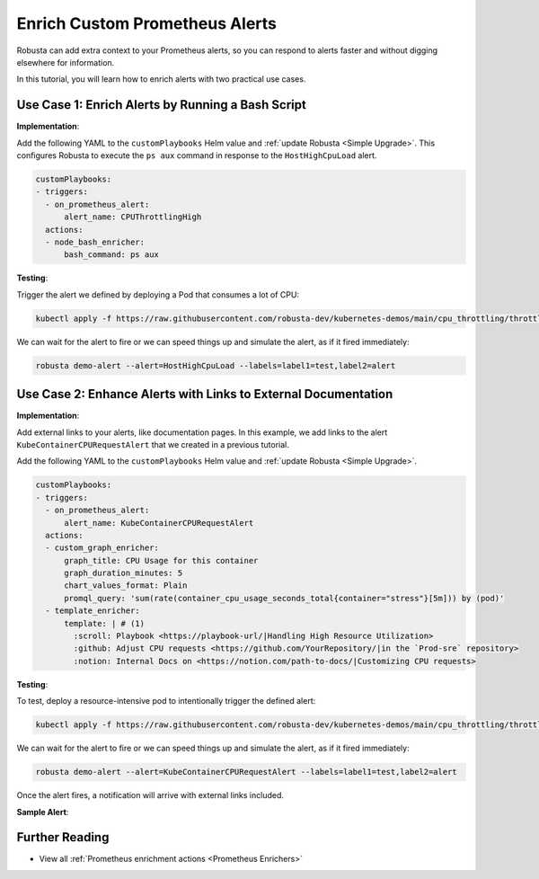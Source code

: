 Enrich Custom Prometheus Alerts
#################################

Robusta can add extra context to your Prometheus alerts, so you can respond to alerts faster and without digging elsewhere for information.

In this tutorial, you will learn how to enrich alerts with two practical use cases.

Use Case 1: Enrich Alerts by Running a Bash Script
*******************************************************

**Implementation**:

Add the following YAML to the ``customPlaybooks`` Helm value and :ref:`update Robusta <Simple Upgrade>`. This configures Robusta to execute the ``ps aux`` command in response to the ``HostHighCpuLoad`` alert.

.. code-block:: yaml

   customPlaybooks:
   - triggers:
     - on_prometheus_alert:
         alert_name: CPUThrottlingHigh
     actions:
     - node_bash_enricher:
         bash_command: ps aux

**Testing**:

Trigger the alert we defined by deploying a Pod that consumes a lot of CPU:

.. code-block:: bash

    kubectl apply -f https://raw.githubusercontent.com/robusta-dev/kubernetes-demos/main/cpu_throttling/throttling.yaml

We can wait for the alert to fire or we can speed things up and simulate the alert, as if it fired immediately:

.. code-block:: bash

    robusta demo-alert --alert=HostHighCpuLoad --labels=label1=test,label2=alert


Use Case 2: Enhance Alerts with Links to External Documentation
***********************************************************************

**Implementation**:

Add external links to your alerts, like documentation pages. In this example, we add links to the alert ``KubeContainerCPURequestAlert`` that we created in a previous tutorial.

Add the following YAML to the ``customPlaybooks`` Helm value and :ref:`update Robusta <Simple Upgrade>`.

.. code-block:: yaml

  customPlaybooks:
  - triggers:
    - on_prometheus_alert:
        alert_name: KubeContainerCPURequestAlert
    actions:
    - custom_graph_enricher:
        graph_title: CPU Usage for this container
        graph_duration_minutes: 5
        chart_values_format: Plain
        promql_query: 'sum(rate(container_cpu_usage_seconds_total{container="stress"}[5m])) by (pod)'
    - template_enricher:
        template: | # (1)
          :scroll: Playbook <https://playbook-url/|Handling High Resource Utilization>
          :github: Adjust CPU requests <https://github.com/YourRepository/|in the `Prod-sre` repository>
          :notion: Internal Docs on <https://notion.com/path-to-docs/|Customizing CPU requests>

.. code-annotations::
    1. Before you add a custom Slack emoji follow `this guide <https://slack.com/intl/en-gb/help/articles/206870177-Add-customised-emoji-and-aliases-to-your-workspace>`_ to add them your workspace.


**Testing**:

To test, deploy a resource-intensive pod to intentionally trigger the defined alert:

.. code-block:: bash

    kubectl apply -f https://raw.githubusercontent.com/robusta-dev/kubernetes-demos/main/cpu_throttling/throttling.yaml

We can wait for the alert to fire or we can speed things up and simulate the alert, as if it fired immediately:

.. code-block:: bash

    robusta demo-alert --alert=KubeContainerCPURequestAlert --labels=label1=test,label2=alert

Once the alert fires, a notification will arrive with external links included.

**Sample Alert**:

.. image:: /images/custom-alert-with-reference-url.png
  :width: 600
  :align: center

Further Reading
*********************

* View all :ref:`Prometheus enrichment actions <Prometheus Enrichers>`
